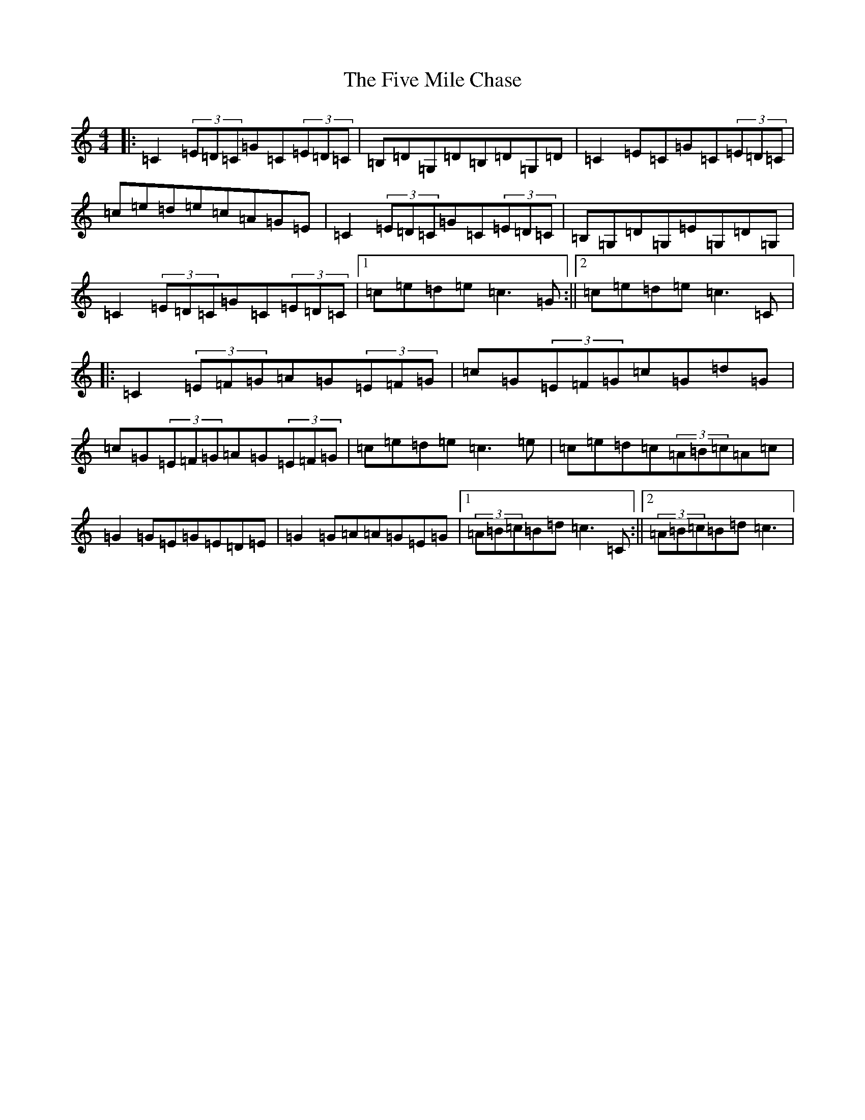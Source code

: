 X: 6889
T: Five Mile Chase, The
S: https://thesession.org/tunes/458#setting13336
R: reel
M:4/4
L:1/8
K: C Major
|:=C2(3=E=D=C=G=C(3=E=D=C|=B,=D=G,=D=B,=D=G,=D|=C2=E=C=G=C(3=E=D=C|=c=e=d=e=c=A=G=E|=C2(3=E=D=C=G=C(3=E=D=C|=B,=G,=D=G,=E=G,=D=G,|=C2(3=E=D=C=G=C(3=E=D=C|1=c=e=d=e=c3=G:||2=c=e=d=e=c3=C|:=C2(3=E=F=G=A=G(3=E=F=G|=c=G(3=E=F=G=c=G=d=G|=c=G(3=E=F=G=A=G(3=E=F=G|=c=e=d=e=c3=e|=c=e=d=c(3=A=B=c=A=c|=G2=G=E=G=E=D=E|=G2=G=A=A=G=E=G|1(3=A=B=c=B=d=c3=C:||2(3=A=B=c=B=d=c3|